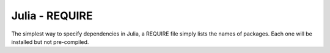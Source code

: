 Julia - REQUIRE
---------------

The simplest way to specify dependencies in Julia, a REQUIRE file simply
lists the names of packages. Each one will be installed but not pre-compiled.
